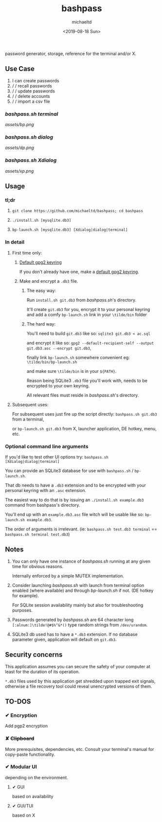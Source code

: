 #+title: bashpass
#+author: michaeltd
#+date: <2019-08-18 Sun>
#+description: password generator, storage, reference for the terminal and/or X.

password generator, storage, reference for the terminal and/or X.

** Use Case

1. I can create passwords
2. \slash \slash  recall passwords
3. \slash \slash  update passwords
4. \slash \slash  delete accounts
5. \slash \slash  import a csv file

*** [[bashpass.sh][bashpass.sh]] [[assets/bp.png][terminal]]
[[assets/bp.png]]

*** [[bashpass.sh][bashpass.sh]] [[assets/dp.png][dialog]]
[[assets/dp.png]]

*** [[bashpass.sh][bashpass.sh]] [[assets/xp.png][Xdialog]]
[[assets/xp.png]]

** Usage

*** tl;dr

1. ~git clone https://github.com/michaeltd/bashpass; cd bashpass~

2. ~./install.sh [mysqlite.db3]~

3. ~bp-launch.sh [mysqlite.db3] [Xdialog|dialog|terminal]~

*** In detail

**** First time only:

***** [[https://www.gnupg.org/gph/en/manual/c14.html][Default gpg2 keyring]]

If you don't already have one, make a [[https://www.gnupg.org/gph/en/manual/c14.html][default gpg2 keyring]].

***** Make and encrypt a ~.db3~ file.

****** The easy way:

Run ~install.sh git.db3~ from [[bashpass.sh][bashpass.sh]]'s directory.

It'll create ~git.db3~ for you, encrypt it to your personal keyring and add a comfy ~bp-launch.sh~ link in your ~\tilde/bin~ folder

****** The hard way:

You'll need to build ~git.db3~ like so: ~sqlite3 git.db3 < ac.sql~

and encrypt it like so: ~gpg2 --default-recipient-self --output git.db3.asc --encrypt git.db3~,

finally link ~bp-launch.sh~ somewhere convenient eg: ~\tilde/bin/bp-launch.sh~

and make sure ~\tilde/bin~ is in your ~${PATH}~.

Reason being SQLite3 ~.db3~ file you'll work with, needs to be encrypted to your own keyring.

All relevant files must reside in [[bashpass.sh][bashpass.sh]]'s directory.

**** Subsequent uses:

For subsequent uses just fire up the script directly: ~bashpass.sh git.db3~ from a terminal,

or ~bp-launch.sh git.db3~ from X, launcher application, DE hotkey, menu, etc.

*** Optional command line arguments

If you'd like to test other UI options try: ~bashpass.sh [Xdialog|dialog|terminal]~

You can provide an SQLite3 database for use with ~bashpass.sh~ / ~bp-launch.sh~.

That db needs to have a ~.db3~ extension and to be encrypted with your personal keyring with an ~.asc~ extension.

The easiest way to do that is by issuing an ~./install.sh example.db3~ command from bashpass's directory.

You'll end up with an ~example.db3.asc~ file witch will be usable like so: ~bp-launch.sh example.db3~.

The order of arguments is irrelevant. (ie: ~bashpass.sh test.db3 terminal~ == ~bashpass.sh terminal test.db3~)

** Notes

 1. You can only have one instance of [[bashpass.sh][bashpass.sh]] running at any given time for obvious reasons.

    Internally enforced by a simple MUTEX implementation.

 2. Consider launching [[bashpass.sh][bashpass.sh]] with launch from terminal option enabled (where available) and through [[bp-launch.sh][bp-launch.sh]] if not. (DE hotkey for example).

    For SQLite session availability mainly but also for troubleshooting purposes.

 3. Passwords generated by [[bashpass.sh][bashpass.sh]] are 64 character long ~[:alnum:]\tilde!@#$%^&*()~ type random strings from ~/dev/urandom~.

 4. SQLite3 db used has to have a ~*.db3~ extension. If no database parameter given, application will default on ~git.db3~.

** Security concerns

This application assumes you can secure the safety of your computer at least for the duration of its operation.

~*.db3~ files used by this application get shredded upon trapped exit signals, otherwise a file recovery tool could reveal unencrypted versions of them.

** TO-DOS

*** ✔ Encryption
CLOSED: [2019-08-22 Thu 01:43]
Add pgp2 encryption

*** ✘ +Clipboard+
CLOSED: [2019-08-22 Thu 01:43]
More prerequisites, dependencies, etc.
Consult your terminal's manual for copy-paste functionality.

*** ✔ Modular UI
CLOSED: [2019-08-22 Thu 01:43]
depending on the environment.

**** ✔ GUI
CLOSED: [2019-08-22 Thu 01:44]
based on availability

**** ✔ GUI/TUI
CLOSED: [2019-08-22 Thu 01:44]
based on X
